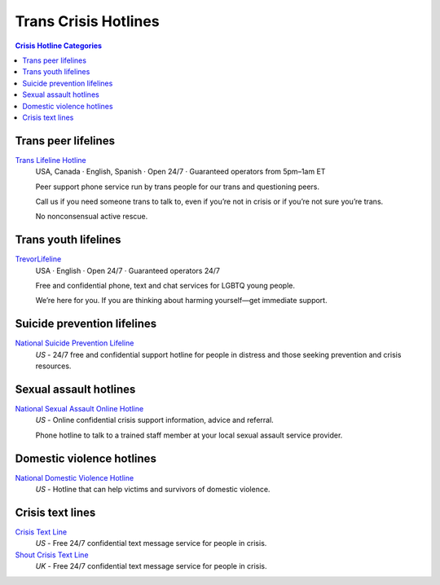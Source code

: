 Trans Crisis Hotlines  
=====================

.. contents:: Crisis Hotline Categories

Trans peer lifelines
--------------------

`Trans Lifeline Hotline`_
  USA, Canada · English, Spanish · Open 24/7 · Guaranteed operators from 5pm–1am ET
  
  Peer support phone service run by trans people for our trans and questioning peers.

  Call us if you need someone trans to talk to, even if you’re not in crisis or if you’re not sure you’re trans.

  No nonconsensual active rescue.

Trans youth lifelines
---------------------

`TrevorLifeline`_
  USA · English  · Open 24/7 · Guaranteed operators 24/7

  Free and confidential phone, text and chat services for LGBTQ young people.
  
  We’re here for you. If you are thinking about harming yourself—get immediate support. 

Suicide prevention lifelines
----------------------------

`National Suicide Prevention Lifeline`_
  :emphasis:`US`
  - 24/7 free and confidential support hotline for people in distress and those seeking prevention and crisis resources.

Sexual assault hotlines
-----------------------

`National Sexual Assault Online Hotline`_
  :emphasis:`US`
  - Online confidential crisis support information, advice and referral.

  Phone hotline to talk to a trained staff member at your local sexual assault service provider.

Domestic violence hotlines
--------------------------

`National Domestic Violence Hotline`_
  :emphasis:`US`
  - Hotline that can help victims and survivors of domestic violence.

Crisis text lines
------------------

`Crisis Text Line`_
  :emphasis:`US`
  - Free 24/7 confidential text message service for people in crisis.

`Shout Crisis Text Line`_
  :emphasis:`UK`
  - Free 24/7 confidential text message service for people in crisis.

.. _`Trans Lifeline Hotline`: https://www.translifeline.org/hotline
.. _`TrevorLifeline`: https://www.thetrevorproject.org/get-help-now/

.. _`National Suicide Prevention Lifeline`: http://suicidepreventionlifeline.org/talk-to-someone-now/

.. _`National Sexual Assault Online Hotline`: https://hotline.rainn.org/

.. _`National Domestic Violence Hotline`: https://www.thehotline.org/help/

.. _`Crisis Text Line`: https://www.crisistextline.org/texting-in
.. _`Shout Crisis Text Line`: https://www.giveusashout.org/get-help/
